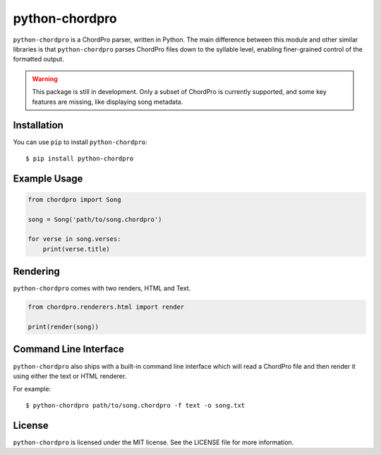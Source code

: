python-chordpro
===============

``python-chordpro`` is a ChordPro parser, written in Python. The main difference between this module
and other similar libraries is that ``python-chordpro`` parses ChordPro files down to the syllable
level, enabling finer-grained control of the formatted output.

.. warning::

   This package is still in development. Only a subset of ChordPro is currently supported, and
   some key features are missing, like displaying song metadata.

Installation
------------

You can use ``pip`` to install ``python-chordpro``::

   $ pip install python-chordpro

Example Usage
-------------

.. code-block:: python

   from chordpro import Song

   song = Song('path/to/song.chordpro')

   for verse in song.verses:
       print(verse.title)

Rendering
---------

``python-chordpro`` comes with two renders, HTML and Text.

.. code-block:: python

   from chordpro.renderers.html import render

   print(render(song))


Command Line Interface
----------------------

``python-chordpro`` also ships with a built-in command line interface which will read a ChordPro
file and then render it using either the text or HTML renderer.

For example::

   $ python-chordpro path/to/song.chordpro -f text -o song.txt

License
-------

``python-chordpro`` is licensed under the MIT license. See the LICENSE file for more information.
